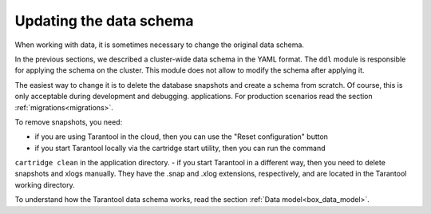 .. _getting_started-schema_changing:

=================================================================================
Updating the data schema
=================================================================================

When working with data, it is sometimes necessary to change the original data schema.

In the previous sections, we described a cluster-wide data schema in the YAML format.
The ``ddl`` module is responsible for applying the schema on the cluster. This module does not allow
to modify the schema after applying it.

The easiest way to change it is to delete the database snapshots and create
a schema from scratch. Of course, this is only acceptable during development and debugging.
applications. For production scenarios read the section :ref:`migrations<migrations>`.

To remove snapshots, you need:

- if you are using Tarantool in the cloud, then you can use the "Reset configuration" button
- if you start Tarantool locally via the cartridge start utility, then you can run the command
``cartridge clean`` in the application directory.
- if you start Tarantool in a different way, then you need to delete snapshots and xlogs manually. They have the .snap and .xlog extensions, respectively, and are located in the Tarantool working directory.

To understand how the Tarantool data schema works, read the section :ref:`Data model<box_data_model>`.